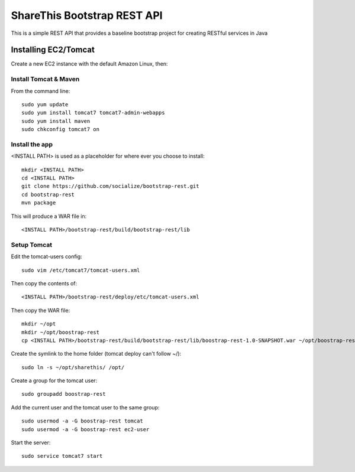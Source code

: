 ShareThis Bootstrap REST API
----------------------------

This is a simple REST API that provides a baseline bootstrap project for creating RESTful services in Java


Installing EC2/Tomcat
=====================

Create a new EC2 instance with the default Amazon Linux, then::


Install Tomcat & Maven
~~~~~~~~~~~~~~~~~~~~~~

From the command line::

    sudo yum update
    sudo yum install tomcat7 tomcat7-admin-webapps
    sudo yum install maven
    sudo chkconfig tomcat7 on

Install the app
~~~~~~~~~~~~~~~

<INSTALL PATH> is used as a placeholder for where ever you choose to install::

    mkdir <INSTALL PATH>
    cd <INSTALL PATH>
    git clone https://github.com/socialize/bootstrap-rest.git
    cd bootstrap-rest
    mvn package

This will produce a WAR file in::

    <INSTALL PATH>/bootstrap-rest/build/bootstrap-rest/lib

Setup Tomcat
~~~~~~~~~~~~

Edit the tomcat-users config::

    sudo vim /etc/tomcat7/tomcat-users.xml

Then copy the contents of::

    <INSTALL PATH>/bootstrap-rest/deploy/etc/tomcat-users.xml

Then copy the WAR file::

    mkdir ~/opt
    mkdir ~/opt/boostrap-rest
    cp <INSTALL PATH>/bootstrap-rest/build/bootstrap-rest/lib/boostrap-rest-1.0-SNAPSHOT.war ~/opt/boostrap-rest


Create the symlink to the home folder (tomcat deploy can't follow ~/)::

    sudo ln -s ~/opt/sharethis/ /opt/

Create a group for the tomcat user::

    sudo groupadd boostrap-rest

Add the current user and the tomcat user to the same group::

    sudo usermod -a -G boostrap-rest tomcat
    sudo usermod -a -G boostrap-rest ec2-user

Start the server::

    sudo service tomcat7 start
